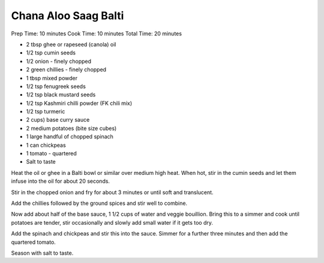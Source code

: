 Chana Aloo Saag Balti
---------------------

Prep Time: 10 minutes Cook Time: 10 minutes Total Time: 20 minutes

* 2 tbsp ghee or rapeseed (canola) oil
* 1/2 tsp cumin seeds
* 1/2 onion - finely chopped
* 2 green chillies - finely chopped
* 1 tbsp mixed powder
* 1/2 tsp fenugreek seeds
* 1/2 tsp black mustard seeds
* 1/2 tsp Kashmiri chilli powder (FK chili mix)
* 1/2 tsp turmeric
* 2 cups) base curry sauce
* 2 medium potatoes (bite size cubes)
* 1 large handful of chopped spinach
* 1 can chickpeas
* 1 tomato - quartered
* Salt to taste

Heat the oil or ghee in a Balti bowl or similar over medium high heat. When
hot, stir in the cumin seeds and let them infuse into the oil for about 20
seconds.

Stir in the chopped onion and fry for about 3 minutes or until soft and
translucent.

Add the chillies followed by the ground spices and stir well to combine.

Now add about half of the base sauce, 1 1/2 cups of water and veggie bouillion.
Bring this to a simmer and cook until potatoes are tender, stir occasionally
and slowly add small water if it gets too dry.

Add the spinach and chickpeas and stir this into the sauce. Simmer for a
further three minutes and then add the quartered tomato.

Season with salt to taste.
